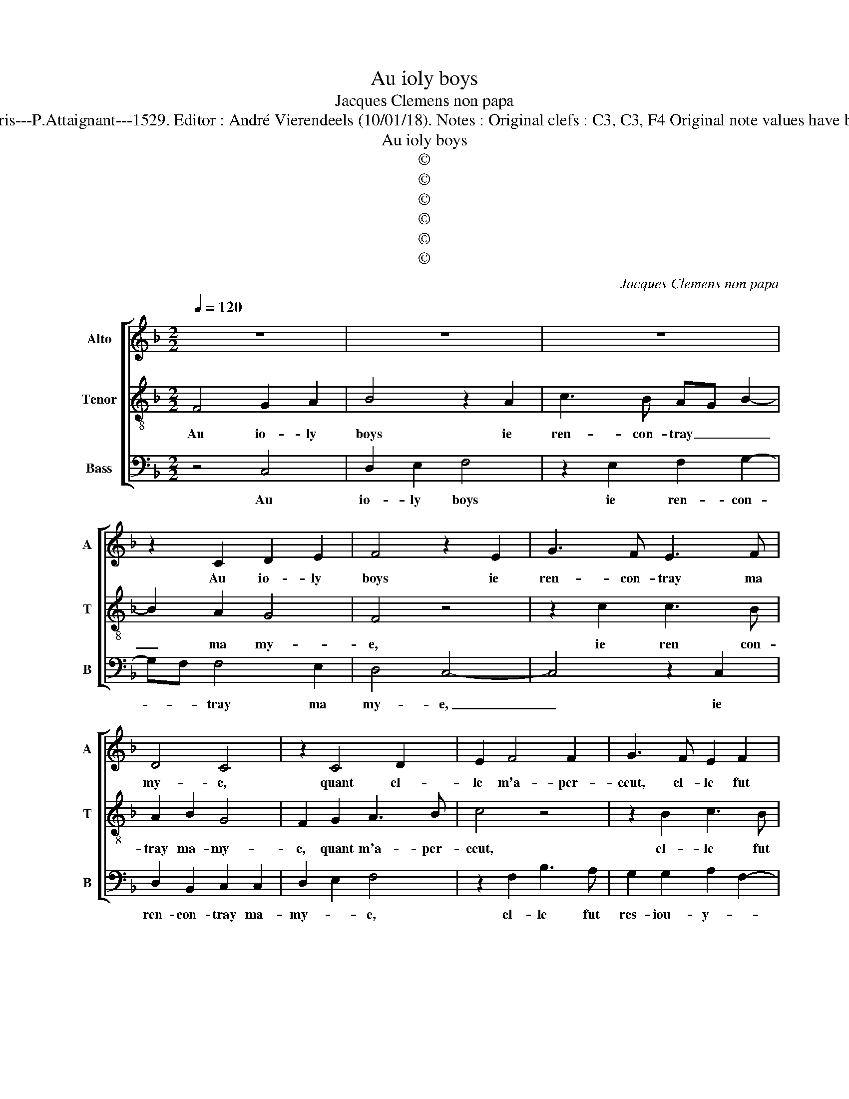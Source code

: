 X:1
T:Au ioly boys
T:Jacques Clemens non papa
T:Source : 42 chansons musicales à 3 parties---Paris---P.Attaignant---1529. Editor : André Vierendeels (10/01/18). Notes : Original clefs : C3, C3, F4 Original note values have been halved Editorial accidentals above the staff 
T:Au ioly boys
T:©
T:©
T:©
T:©
T:©
T:©
C:Jacques Clemens non papa
Z:©
%%score [ 1 2 3 ]
L:1/8
Q:1/4=120
M:2/2
K:F
V:1 treble nm="Alto" snm="A"
V:2 treble-8 nm="Tenor" snm="T"
V:3 bass nm="Bass" snm="B"
V:1
 z8 | z8 | z8 | z2 C2 D2 E2 | F4 z2 E2 | G3 F E3 F | D4 C4 | z2 C4 D2 | E2 F4 F2 | G3 F E2 F2 | %10
w: |||Au io- ly|boys ie|ren- con- tray ma|my- e,|quant el-|le m'a- per-|ceut, el- le fut|
 DC F4 E2 | F2 C2 D2 E2 | F4 z2 E2 | G3 F D2 E2- | ED C4 B,2 | C3 D EF G2- | GF F4 E2 | F4 z4 | %18
w: res- iou- y- *||e, el-|le fut res- iou-|* * y- *|||e,|
 z2 F2 F3 E | D6 D2 | C3 D C2 B,2 | A,4 DE F2 | F2 F2 CD E2 | E2 E2 z2 C2 | F3 E D2 C2 | %25
w: el- le m'a|dit tout|bas en soubz- ri-|rant, bai- sez moy|tant, tant, frin- guez moy|tant, tant, ie|se- ray vo- stre'a-|
 F2 E3 D F2- | F2 ED E4 | F4 z2 CD | E2 E2 E2 EF | G2 G2 C4 | z8 | CD E2 E2 E2 | EF G2 G2 G2 | %33
w: my- * * *||e, bai- sez|moy tant, tant, frin- guez|moy tant, tant,||bai- sez moy tant, tant,|frin- guez moy tant tant|
 z2 F2 F2 D2 | E3 F GC G2- | G2 F4 E2 | F8- | F8- | F8- | F8- | F8- | F8- | F8- | F8- | F8- | F8 |] %46
w: ie se- ray|vo- stre'a- my- * *||e.|_|||||||||
V:2
 F4 G2 A2 | B4 z2 A2 | c3 B AG B2- | B2 A2 G4 | F4 z4 | z2 c2 c3 B | A2 B2 G4 | F2 G2 A3 B | %8
w: Au io- ly|boys ie|ren- con- tray _ _|_ ma my-|e,|ie ren con-|tray ma- my-|e, quant m'a- per-|
 c4 z4 | z2 B2 c3 B | A2 F2 G4 | F4 z2 G2 | A2 B2 c4 | z2 G2 B3 A | G2 A2 F3 G | AB c4 BA | %16
w: ceut,|el- le fut|res- iou- y-|e, quant|m'a- per ceut,|el- le fut|res- iou- y- *||
 G2 A2 G4 | F2 c2 c3 B | A6 F2 | F2 F2 B2 B2 | A4 z2 de | f2 f2 f2 z2 | AB c2 c2 c2 | z2 G2 c3 B | %24
w: |e, el- le m'a|dit tout|bas, en soubz- ri-|ant bai- sez|moy tant, tant,|frin- guez moy tant, tant,|ie se- ray|
 A2 F2 A4 | B2 c2 A4- | A2 GF G4 | F2 FG A2 A2 | G2 cc c2 c2 | c2 G2 A3 G | B2 A3 G/F/ G2 | %31
w: vo- stre'a- my-|||e, bai- sez moy tant|tant, frin- gue moy tant|tant, ie se- ray|vo- stre'a- * * my-|
 A4 z2 G2 | c6 B2 | A4 B4 | G8- | G8 | F2 FG A2 B2 | A2 FG A2 B2 | A2 FG A2 A2 | A2 AB c2 d2 | %40
w: e, ie|se- ray|vo- stre'a-|my-||e, bai- sez moy tant,-|tant, frin- guez moy tant,|tant, bai- sez moy tant,|tant, frin- guez moy tant,|
 c2 AB c2 d2 | c2 A2 d3 d | c2 A2 F2 B2- | B2 A2 d4- | d4 c4- | c8 |] %46
w: tant, bai- sez moy tant,|tant, ie se- ray|vo- stre'a- my- *||* e.|_|
V:3
 z4 C,4 | D,2 E,2 F,4 | z2 E,2 F,2 G,2- | G,F, F,4 E,2 | D,4 C,4- | C,4 z2 C,2 | D,2 B,,2 C,2 C,2 | %7
w: Au|io- ly boys|ie ren- con-|* * tray ma|my- e,|_ ie|ren- con- tray ma-|
 D,2 E,2 F,4 | z2 F,2 B,3 A, | G,2 G,2 A,2 F,2- | F,E, D,2 C,4 | z2 F,2 F,2 E,2 | D,4 z2 E,2 | %13
w: my- * e,|el- le fut|res- iou- y- *|* * * e,|quant m'a- per-|ceut el-|
 E,3 F, G,2 G,2 | D,8 | C,8- | C,8 | F,4 z2 F,2 | F,3 E, D,4- | D,2 B,,2 B,,2 B,,2 | F,6 G,2 | %21
w: le fut res- iou-|y-|||e, el-|le m'a dit|_ tout bas en|soubz- ri-|
 D,4 z2 D,E, | F,2 F,2 F,2 C,C, | C,2 C,2 C,4 | z2 D,2 F,3 E, | D,2 C,2 D,4 | C,8 | %27
w: ant bai- sez|moy tant, tant, frin- guez|moy tant- tant|ie se- ray|vo- stre'a- my-|e,|
 D,E, F,2 F,2 F,2 | C,C, C,2 C,2 C,2 | z2 C,2 F,3 E, | D,2 C,2 B,,4 | A,,2 A,,B,, C,2 C,2 | %32
w: bai- sez moy tant- tant,|frin- guez moy tant, tant,|ie ser- ray|vo- stre'a- my-|e, bai- sez moy tant,|
 C,2 C,D, E,2 E,2 | F,2 D,2 B,,2 B,,2 | C,6 B,,2 | C,2 D,2 C,4 | F,4 z2 B,,C, | D,2 D,2 D,2 B,,C, | %38
w: tant, frin- guez moy tant,|tant, ie se- ray|vo- stre'a-|my- * *|e, bai- sez-|moy tant, tant, frin- guez|
 D,2 D,2 D,2 D,E, | F,2 F,2 F,2 D,E, | F,2 F,2 F,2 B,,2 | F,3 E, D,2 B,,2 | F,4 D,2 B,,2 | %43
w: moy tant- tant bai- sez|moy tant- tant, frin- guez|moy tant, tant ie|se- ray vo- stre'a-|mu- * *|
 F,4 D,2 B,,2- | B,,C,D,E, F,4- | F,8 |] %46
w: |* * * * e.|_|

